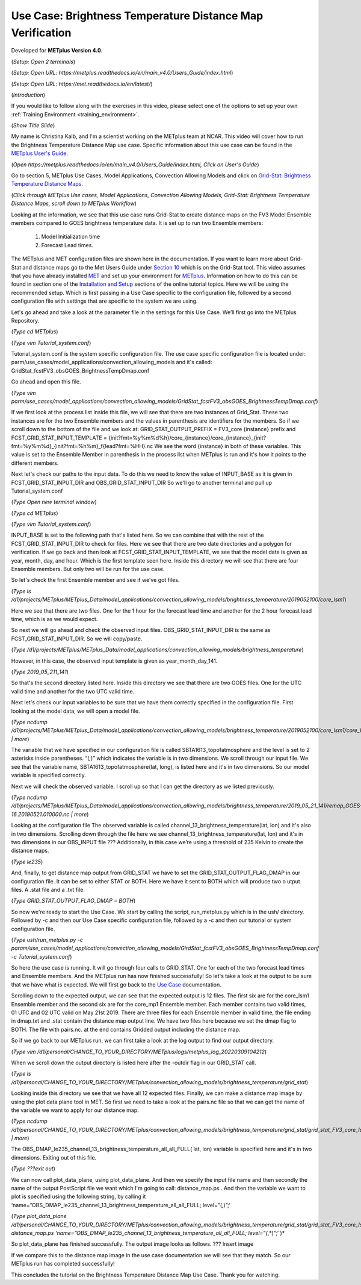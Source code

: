 .. _metplus_use_case_brightness_temperature_distance_map:

Use Case: Brightness Temperature Distance Map Verification
==========================================================

.. raw:: html

  <iframe width="560" height="315" src="https://www.youtube.com/embed/vKQwNBx7OmY" title="YouTube video player" frameborder="0" allow="accelerometer; autoplay; clipboard-write; encrypted-media; gyroscope; picture-in-picture" allowfullscreen></iframe>

Developed for **METplus Version 4.0**.

(*Setup: Open 2 terminals*)

(*Setup: Open URL: https://metplus.readthedocs.io/en/main_v4.0/Users_Guide/index.html*)

(*Setup: Open URL: https://met.readthedocs.io/en/latest/*)


(*Introduction*)

If you would like to follow along with the exercises in this video,
please select one of the options to set up your own
:ref:`Training Environment <training_environment>`.

(*Show Title Slide*)

My name is Christina Kalb, and I'm a scientist working on the METplus
team at NCAR.  This video will cover how to run the Brightness Temperature
Distance Map use case.  
Specific information about this use case can be found in the
`METplus User's Guide <https://metplus.readthedocs.io/en/main_v4.0/Users_Guide>`_. 

(*Open https://metplus.readthedocs.io/en/main_v4.0/Users_Guide/index.html,
Click on User's Guide*)

Go to section 5, METplus Use Cases, Model Applications, Convection Allowing
Models and click on
`Grid-Stat: Brightness Temperature Distance Maps <https://metplus.readthedocs.io/en/latest/generated/model_applications/convection_allowing_models/GridStat_fcstFV3_obsGOES_BrightnessTempDmap.html>`_. 

(*Click through METplus Use cases, Model Applications, Convection Allowing Models, Grid-Stat: Brightness Temperature Distance Maps, scroll down to METplus Workflow*)

Looking at the information, we see that this use case runs Grid-Stat to
create distance maps on the FV3 Model Ensemble members compared to GOES
brightness temperature data. It is set up to run two Ensemble members: 

  1. Model Initialization time
  2. Forecast Lead times. 

The METplus and MET configuration files are shown here in the documentation.
If you want to learn more about Grid-Stat and distance maps go to the Met
Users Guide under
`Section 10 <https://met.readthedocs.io/en/latest/Users_Guide/grid-stat.html>`_
which is on the Grid-Stat tool. This video assumes that you have already
installed
`MET <https://met.readthedocs.io/en/latest/Users_Guide/installation.html>`_
and set up your environment for
`METplus <https://metplus.readthedocs.io/en/latest/Users_Guide/installation.html>`_.
Information on how to do this can be found in section one of the
`Installation and Setup <https://metplus-training.readthedocs.io/en/latest/modules/Environment/index.html>`_
sections of the online tutorial topics. Here we will be using the recommended
setup. Which is first passing in a Use Case specific to the configuration file,
followed by a second configuration file with settings that are specific
to the system we are using. 

Let's go ahead and take a look at the parameter file in the settings for
this Use Case. We’ll first go into the METplus Repository.

(*Type cd METplus*)

(*Type vim Tutorial_system.conf*)

Tutorial_system.conf is the system specific configuration file.  The use
case specific configuration file is located under:
parm/use_cases/model_applications/convection_allowing_models 
and it's called: 
GridStat_fcstFV3_obsGOES_BrightnessTempDmap.conf 

Go ahead and open this file.

(*Type vim parm/use_cases/model_applications/convection_allowing_models/GridStat_fcstFV3_obsGOES_BrightnessTempDmap.conf*)

If we first look at the process list inside this file, we will see that
there are two instances of Grid_Stat. These two instances are for the two
Ensemble members and the values in parenthesis are identifiers for the
members. So if we scroll down to the bottom of the file and we look at:
GRID_STAT_OUTPUT_PREFIX = FV3_core {instance} 
prefix and
FCST_GRID_STAT_INPUT_TEMPLATE = {init?fmt=%y%m%d%h}/core_{instance}/core_{instance}_{init?fmt=%y%m%d}_{init?fmt=%h%m}_f{lead?fmt=%HH}.nc
We see the word {instance} in both of these variables. This value is set
to the Ensemble Member in parenthesis in the process list when METplus is
run and it's how it points to the different members.

Next let's check our paths to the input data. To do this we need to know
the value of INPUT_BASE as it is given in 
FCST_GRID_STAT_INPUT_DIR and
OBS_GRID_STAT_INPUT_DIR
So we'll go to another terminal and pull up Tutorial_system.conf

(*Type Open new terminal window*)

(*Type cd METplus*)

(*Type vim Tutorial_system.conf*)

INPUT_BASE is set to the following path that's listed here. So we can
combine that with the rest of the FCST_GRID_STAT_INPUT_DIR
to check for files. Here we see that there are two date directories and a
polygon for verification. If we go back and then look at
FCST_GRID_STAT_INPUT_TEMPLATE, we see that the model date is given as
year, month, day, and hour. Which is the first template seen here.
Inside this directory we will see that there are four Ensemble members.
But only two will be run for the use case. 

So let's check the first Ensemble member and see if we’ve got files.

(*Type ls /d1/projects/METplus/METplus_Data/model_applications/convection_allowing_models/brightness_temperature/2019052100/core_lsm1*)

Here we see that there are two files. One for the 1 hour for the forecast
lead time and another for the 2 hour forecast lead time, which is as we
would expect. 

So next we will go ahead and check the observed input files.
OBS_GRID_STAT_INPUT_DIR  is the same as FCST_GRID_STAT_INPUT_DIR.
So we will copy/paste.

(*Type /d1/projects/METplus/METplus_Data/model_applications/convection_allowing_models/brightness_temperature*)

However, in this case, the observed input template is given as
year_month_day_141.

(*Type 2019_05_211_141*)

So that's the second directory listed here. Inside this directory we see
that there are two GOES files. 
One for the UTC valid time and another for the two UTC valid time. 

Next let's check our input variables to be sure that we have them
correctly specified in the configuration file. First looking at the
model data, we will open a model file.

(*Type ncdump /d1/projects/METplus/METplus_Data/model_applications/convection_allowing_models/brightness_temperature/2019052100/core_lsm1/core_lsm1_20190521_0000_f01.nc | more*)

The variable that we have specified in our configuration file is called
SBTA1613_topofatmosphere and the level is set to 2 asterisks inside
parentheses. “(*,*)” which indicates the variable is in two dimensions.
We scroll through our input file. We see that the variable name,
SBTA1613_topofatmosphere(lat, long), is listed here and it's in two
dimensions. So our model variable is specified correctly. 

Next we will check the observed variable. I scroll up so that I can get the
directory as we listed previously.

(*Type ncdump /d1/projects/METplus/METplus_Data/model_applications/convection_allowing_models/brightness_temperature/2019_05_21_141/remap_GOES-16.20190521.010000.nc | more*)

Looking at the configuration file The observed variable is called
channel_13_brightness_temperature(lat, lon) and it's also in two dimensions.
Scrolling down through the file here we see
channel_13_brightness_temperature(lat, lon) and it's in two dimensions in our
OBS_INPUT file ??? Additionally, in this case we’re using a threshold of
235 Kelvin to create the distance maps.

(*Type le235*) 

And, finally, to get distance map output from GRID_STAT we have to set the
GRID_STAT_OUTPUT_FLAG_DMAP in our configuration file. It can be set to
either STAT or BOTH. Here we have it sent to BOTH which will produce two o
utput files.  A .stat file and a .txt file.

(*Type GRID_STAT_OUTPUT_FLAG_DMAP = BOTH*)

So now we're ready to start the Use Case. We start by calling the script,
run_metplus.py which is in the ush/ directory. Followed by -c and then our
Use Case specific configuration file, followed by a -c and then our tutorial
or system configuration file.

(*Type ush/run_metplus.py -c param/use_cases/model_applications/convection_allowing_models/GirdStat_fcstFV3_obsGOES_BrightnessTempDmap.conf -c Tutorial_system.conf*)

So here the use case is running. It will go through four calls to GRID_STAT.
One for each of the two forecast lead times and Ensemble members. And the
METplus run has now finished successfully! So let's take a look at the
output to be sure that we have what is expected. We will first go back
to the
`Use Case <https://metplus.readthedocs.io/en/develop/generated/model_applications/convection_allowing_models/GridStat_fcstFV3_obsGOES_BrightnessTempDmap.html#expected-output>`_ documentation.

Scrolling down to the expected output, we can see that the expected output
is 12 files. The first six are for the core_lsm1 Ensemble member and the
second six are for the core_mp1 Ensemble member. Each member contains two
valid times, 01 UTC and 02 UTC valid on May 21st 2019. There are three
files for each Ensemble member in valid time, the file ending in dmap.txt
and .stat contain the distance map output line. We have two files here
because we set the dmap flag to BOTH. The file with pairs.nc. at the end
contains Gridded output including the distance map.

So if we go back to our METplus run, we can first take a look at the log
output to find our output directory.

(*Type vim /d1/personal/CHANGE_TO_YOUR_DIRECTORY/METplus/logs/metplus_log_20220309104212*)

When we scroll down the output directory is listed here after the -outdir flag in our GRID_STAT call.

(*Type ls /d1/personal/CHANGE_TO_YOUR_DIRECTORY/METplus/convection_allowing_models/brightness_temperature/grid_stat*)

Looking inside this directory we see that we have all 12 expected files.
Finally, we can make a distance map image by using the plot data plane tool
in MET. So first we need to take a look at the pairs.nc file so that we
can get the name of the variable we want to apply for our distance map.

(*Type ncdump /d1/personal/CHANGE_TO_YOUR_DIRECTORY/METplus/convection_allowing_models/brightness_temperature/grid_stat/grid_stat_FV3_core_lsm1_010000L_20190521_010000V.pairs.nc | more*)

The OBS_DMAP_le235_channel_13_brightness_temperature_all_all_FULL( lat, lon)
variable is specified here and it's in two dimensions. Exiting out of this
file.

(*Type ???exit out*)

We can now call plot_data_plane, using plot_data_plane. And then we specify
the input file name and then secondly the name of the output PostScript
file we want which I'm going to call: distance_map.ps .  And then the
variable we want to plot is specified using the following string, by
calling it 
‘name=”OBS_DMAP_le235_channel_13_brightness_temperature_all_all_FULL; level=”(*,*)”;’

(*Type plot_data_plane /d1/personal/CHANGE_TO_YOUR_DIRECTORY/METplus/convection_allowing_models/brightness_temperature/grid_stat/grid_stat_FV3_core_lsm1_010000L_20190521_010000V.pairs.nc distance_map.ps ‘name=”OBS_DMAP_le235_channel_13_brightness_temperature_all_all_FULL; level=”(*,*)”;’ )*


So plot_data_plane has finished successfully. The output image looks as
follows. 
??? Insert image

If we compare this to the distance map image in the use case documentation
we will see that they match. So our METplus run has completed successfully! 

This concludes the tutorial on the Brightness Temperature Distance Map Use
Case. Thank you for watching.

